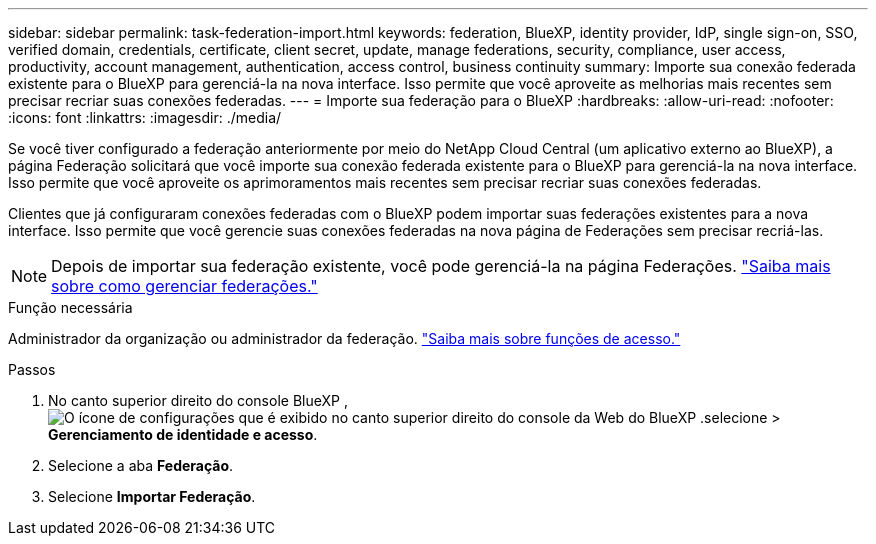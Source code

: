 ---
sidebar: sidebar 
permalink: task-federation-import.html 
keywords: federation, BlueXP, identity provider, IdP, single sign-on, SSO, verified domain, credentials, certificate, client secret, update, manage federations, security, compliance, user access, productivity, account management, authentication, access control, business continuity 
summary: Importe sua conexão federada existente para o BlueXP para gerenciá-la na nova interface. Isso permite que você aproveite as melhorias mais recentes sem precisar recriar suas conexões federadas. 
---
= Importe sua federação para o BlueXP
:hardbreaks:
:allow-uri-read: 
:nofooter: 
:icons: font
:linkattrs: 
:imagesdir: ./media/


[role="lead"]
Se você tiver configurado a federação anteriormente por meio do NetApp Cloud Central (um aplicativo externo ao BlueXP), a página Federação solicitará que você importe sua conexão federada existente para o BlueXP para gerenciá-la na nova interface.  Isso permite que você aproveite os aprimoramentos mais recentes sem precisar recriar suas conexões federadas.

Clientes que já configuraram conexões federadas com o BlueXP podem importar suas federações existentes para a nova interface. Isso permite que você gerencie suas conexões federadas na nova página de Federações sem precisar recriá-las.


NOTE: Depois de importar sua federação existente, você pode gerenciá-la na página Federações. link:task-federation-manage.html["Saiba mais sobre como gerenciar federações."]

.Função necessária
Administrador da organização ou administrador da federação. link:reference-iam-predefined-roles.html["Saiba mais sobre funções de acesso."]

.Passos
. No canto superior direito do console BlueXP , image:icon-settings-option.png["O ícone de configurações que é exibido no canto superior direito do console da Web do BlueXP ."]selecione > *Gerenciamento de identidade e acesso*.
. Selecione a aba *Federação*.
. Selecione *Importar Federação*.

